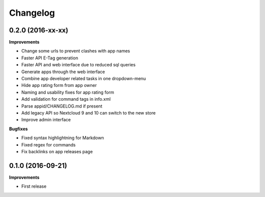 .. :changelog:

Changelog
---------

0.2.0 (2016-xx-xx)
++++++++++++++++++

**Improvements**

- Change some urls to prevent clashes with app names
- Faster API E-Tag generation
- Faster API and web interface due to reduced sql queries
- Generate apps through the web interface
- Combine app developer related tasks in one dropdown-menu
- Hide app rating form from app owner
- Naming and usability fixes for app rating form
- Add validation for command tags in info.xml
- Parse appid/CHANGELOG.md if present
- Add legacy API so Nextcloud 9 and 10 can switch to the new store
- Improve admin interface

**Bugfixes**

- Fixed syntax highlightning for Markdown
- Fixed regex for commands
- Fix backlinks on app releases page


0.1.0 (2016-09-21)
++++++++++++++++++

**Improvements**

- First release
